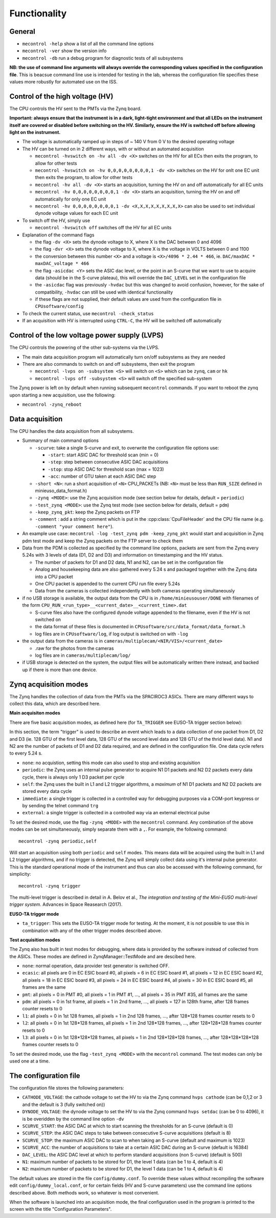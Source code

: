 Functionality
=============

General
-------

* ``mecontrol -help`` show a list of all the command line options
* ``mecontrol -ver`` show the version info
* ``mecontrol -db`` run a debug program for diagnostic tests of all subsystems

**NB: the use of command line arguments will always override the corresponding values specified in the configuration file**. This is beacsue command line use is intended for testing in the lab, whereas the configuration file specifies these values more robustly for automated use on the ISS. 
  

Control of the high voltage (HV)
--------------------------------

The CPU controls the HV sent to the PMTs via the Zynq board. 

**Important: always ensure that the instrument is in a dark, light-tight environment and that all LEDs on the instrument itself are covered or disabled before switching on the HV. Similarly, ensure the HV is switched off before allowing light on the instrument.**

* The voltage is automatically ramped up in steps of ~ 140 V from 0 V to the desired operating voltage
* The HV can be turned on in 2 different ways, with or without an automated acquisition
  
  * ``mecontrol -hvswitch on -hv all -dv <X>`` switches on the HV for all ECs then exits the program, to allow for other tests
  * ``mecontrol -hvswitch on -hv 0,0,0,0,0,0,0,0,1 -dv <X>`` switches on the HV for onlt one EC unit then exits the program, to allow for other tests
  * ``mecontrol -hv all -dv <X>`` starts an acquisition, turning the HV on and off automatically for all EC units 
  * ``mecontrol -hv 0,0,0,0,0,0,0,0,1 -dv <X>`` starts an acquisition, turning the HV on and off automatically for only one EC unit
  * ``mecontrol -hv 0,0,0,0,0,0,0,0,1 -dv <X,X,X,X,X,X,X,X,X>`` can also be used to set individual dynode voltage values for each EC unit
  
* To switch off the HV, simply use

  * ``mecontrol -hvswitch off`` switches off the HV for all EC units
    
* Explanation of the command flags

  * the flag ``-dv <X>`` sets the dynode voltage to X, where X is the DAC between 0 and 4096 
  * the flag ``-dvr <X>`` sets the dynode voltage to X, where X is the voltage in VOLTS between 0 and 1100
  * the conversion between this number ``<X>`` and a voltage is ``<X>/4096 * 2.44 * 466``, ie. ``DAC/maxDAC * maxDAC_voltage * 466``
  * the flag ``-asicdac <Y>`` sets the ASIC dac level, or the point in an S-curve that we want to use to acquire data (should be in the S-curve plateau), this will override the ``DAC_LEVEL`` set in the configuration file
  * the ``-asicdac`` flag was previously ``-hvdac`` but this was changed to avoid confusion, however, for the sake of compatibility, ``-hvdac`` can still be used with identical functionality
  * if these flags are not supplied, their default values are used from the configuration file in ``CPUsoftware/config``

* To check the current status, use ``mecontrol -check_status``
* If an acquisition with HV is interrupted using ``CTRL-C``, the HV will be switched off automatically

  
Control of the low voltage power supply (LVPS)
----------------------------------------------

The CPU controls the powering of the other sub-systems via the LVPS.

* The main data acquisition program will automatically turn on/off subsystems as they are needed
* There are also commands to switch on and off subsystems, then exit the program

  * ``mecontrol -lvps on -subsystem <S>`` will switch on ``<S>`` which can be ``zynq``, ``cam`` or ``hk``
  * ``mecontrol -lvps off -subsystem <S>`` will switch off the specified sub-system

The Zynq power is left on by default when running subsequent ``mecontrol`` commands. If you want to reboot the zynq upon starting a new acquisition, use the following:

* ``mecontrol -zynq_reboot`` 


    
Data acquisition
----------------

The CPU handles the data acquisition from all subsystems. 

* Summary of main command options

  * ``-scurve``: take a single S-curve and exit, to overwrite the configuration file options use:

    * ``-start``: start ASIC DAC for threshold scan (min = 0)
    * ``-step``: step between consecutive ASIC DAC acquisitions
    * ``-stop``: stop ASIC DAC for threshold scan (max = 1023)
    * ``-acc``: number of GTU taken at each ASIC DAC step
      
  * ``-short <N>``: run a short acquisition of ``<N>`` CPU_PACKETs (NB: ``<N>`` must be less than ``RUN_SIZE`` defined in minieuso_data_format.h)
  * ``-zynq <MODE>``: use the Zynq acquisition mode (see section below for details, default = ``periodic``)
  * ``-test_zynq <MODE>``: use the Zynq test mode (see section below for details, default = ``pdm``)
  * ``-keep_zynq_pkt``: keep the Zynq packets on FTP
  * ``-comment`` : add a string comment which is put in the :cpp:class:`CpuFileHeader` and the CPU file name (e.g. ``-comment "your comment here"``).
    
* An example use case: ``mecontrol -log -test_zynq pdm -keep_zynq_pkt`` would start and acquisition in Zynq pdm test mode and keep the Zynq packets on the FTP server to check them

* Data from the PDM is collected as specified by the command line options, packets are sent from the Zynq every 5.24s with 3 levels of data (D1, D2 and D3) and information on timestamping and the HV status. 

  * The number of packets for D1 and D2 data, N1 and N2, can be set in the configuration file
  * Analog and housekeeping data are also gathered every 5.24 s and packaged together with the Zynq data into a CPU packet
  * One CPU packet is appended to the current CPU run file every 5.24s
  * Data from the cameras is collected independently with both cameras operating simultaneously

* if no USB storage is available, the output data from the CPU is in ``/home/minieusouser/DONE`` with filenames of the form ``CPU_RUN_<run_type>__<current_date>__<current_time>.dat``

  * S-curve files also have the configured dynode voltage appended to the filename, even if the HV is not switched on 
  * the data format of these files is documented in ``CPUsoftware/src/data_format/data_format.h`` 
  * log files are in ``CPUsoftware/log``, if log output is switched on with ``-log``

* the output data from the cameras is in ``cameras/multiplecam/<NIR/VIS>/<current_date>``

  * .raw for the photos from the cameras
  * log files are in ``cameras/multiplecam/log/``

* if USB storage is detected on the system, the output files will be automatically written there instead, and backed up if there is more than one device.

   
Zynq acquisition modes
----------------------

The Zynq handles the collection of data from the PMTs via the SPACIROC3 ASICs. There are many different ways to collect this data, which are described here.

**Main acquisiton modes**

There are five basic acquisition modes, as defined here (for ``TA_TRIGGER`` see EUSO-TA trigger section below):

.. doxygenenum:: ZynqMode
		 

In this section, the term "trigger" is used to describe an event which leads to a data collection of one packet from D1, D2 and D3 (ie. 128 GTU of the first level data, 128 GTU of the second level data and 128 GTU of the thrid level data). N1 and N2 are the number of packets of D1 and D2 data required, and are defined in the configuration file. One data cycle refers to every 5.24 s.

* ``none``: no acquistion, setting this mode can also used to stop and existing acquisition
* ``periodic``: the Zynq uses an internal pulse generator to acquire N1 D1 packets and N2 D2 packets every data cycle, there is always only 1 D3 packet per cycle   
* ``self``: the Zynq uses the built in L1 and L2 trigger algorithms, a *maximum* of N1 D1 packets and N2 D2 packets are stored every data cycle
* ``immediate``: a single trigger is collected in a controlled way for debugging purposes via a COM-port keypress or by sending the telnet command ``trg``
* ``external``: a single trigger is collected in a controlled way via an external electrical pulse

To set the desired mode, use the flag ``-zynq <MODE>`` with the ``mecontrol`` command. Any combination of the above modes can be set simultaneously, simply separate them with a ``,``. For example, the following command::

  mecontrol -zynq periodic,self

Will start an acquisition using both ``periodic`` and ``self`` modes. This means data will be acquired using the built in L1 and L2 trigger algorithms, and if no trigger is detected, the Zynq will simply collect data using it's internal pulse generator. This is the standard operational mode of the instrument and thus can also be accessed with the following command, for simplicity::

  mecontrol -zynq trigger

The multi-level trigger is described in detail in A. Belov et al., *The integration and testing of the Mini-EUSO multi-level trigger system*. Advances in Space Reasearch (2017).

**EUSO-TA trigger mode**

* ``ta_trigger``: This sets the EUSO-TA trigger mode for testing. At the moment, it is not possible to use this in combination with any of the other trigger modes described above.

**Test acquisition modes**

The Zynq also has built in test modes for debugging, where data is provided by the software instead of  collected from the ASICs. These modes are defined in ZynqManager::TestMode and are descibed here. 

.. doxygenenum:: TestMode

* ``none``: normal operation, data provider test generator is switched OFF.
* ``ecasic``: all pixels are 0 in EC ESIC board #0, all pixels =  6  in EC ESIC board #1, all pixels =  12 in EC ESIC board #2, all pixels =  18 in EC ESIC board #3, all pixels =  24 in EC ESIC board #4, all pixels =  30 in EC ESIC board #5, all frames are the same
* ``pmt``: all pixels = 0 in PMT #0, all pixels = 1 in PMT #1, ..., all pixels = 35 in PMT #35, all frames are the same
* ``pdm``:  all pixels = 0 in 1st frame, all pixels = 1 in 2nd frame, ..., all pixels = 127 in 128th frame, after 128 frames counter resets to 0
* ``l1``: all pixels = 0 in 1st 128 frames, all pixels = 1 in 2nd 128 frames, ..., after 128*128 frames counter resets to 0
* ``l2``: all pixels = 0 in 1st 128*128 frames, all pixels = 1 in 2nd 128*128 frames, ..., after 128*128*128 frames counter resets to 0
* ``l3``: all pixels = 0 in 1st 128*128*128 frames, all pixels = 1 in 2nd 128*128*128 frames, ..., after 128*128*128*128 frames counter resets to 0

To set the desired mode, use the flag ``-test_zynq <MODE>`` with the ``mecontrol`` command. The test modes can only be used one at a time.


The configuration file
----------------------

The configuration file stores the following parameters:

* ``CATHODE_VOLTAGE``: the cathode voltage to set the HV to via the Zynq command ``hvps cathode`` (can be 0,1,2 or 3 and the default is 3 (fully switched on)) 
* ``DYNODE_VOLTAGE``: the dynode voltage to set the HV to via the Zynq command ``hvps setdac`` (can be 0 to 4096), it is be overidden by the command line option ``-dv``
* ``SCURVE_START``: the ASIC DAC at which to start scanning the thresholds for an S-curve (default is 0)
* ``SCURVE_STEP``: the ASIC DAC steps to take between consecutive S-curve acquisitions (default is 8)
* ``SCURVE_STOP``: the maximum ASIC DAC to scan to when taking an S-curve (default and maximum is 1023)
* ``SCURVE_ACC``: the number of acquisitions to take at a certain ASIC DAC during an S-curve (default is 16384)
* ``DAC_LEVEL``: the ASIC DAC level at which to perform standard acquisitions (non S-curve) (default is 500)
* ``N1``: maximum number of packets to be stored for D1, the level 1 data (can be 1 to 4, default is 4)
* ``N2``: maximum number of packets to be stored for D1, the level 1 data (can be 1 to 4, default is 4)

The default values are stored in the file ``config/dummy.conf``. To override these values without recompiling the software edit ``config/dummy_local.conf``, or for certain fields (HV and S-curve parameters) use the command line options described above. Both methods work, so whatever is most convenient.

When the software is launched into an acquisition mode, the final configuration used in the program is printed to the screen with the title "Configuration Parameters".

